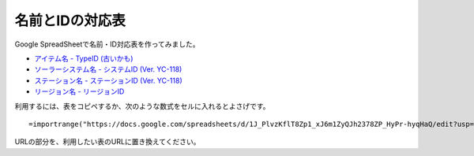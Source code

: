 .. _name_id_tables:

名前とIDの対応表
================

Google SpreadSheetで名前・ID対応表を作ってみました。

* `アイテム名 - TypeID (古いかも) <https://docs.google.com/spreadsheets/d/1J_PlvzKflT8Zp1_xJ6m1ZyQJh2378ZP_HyPr-hyqHaQ/edit?usp=sharing>`_
* `ソーラーシステム名 - システムID (Ver. YC-118) <https://docs.google.com/spreadsheets/d/1GjrEeSx2Nx_Q-6OnLTvXDub_cFubxoxaShgaVf611MY/edit?usp=sharing>`_
* `ステーション名 - ステーションID (Ver. YC-118) <https://docs.google.com/spreadsheets/d/150D4RRjwKrAtnKA1RP0sxScvAE20ITGBH3Bvyv8zmNc/edit?usp=sharing>`_
* `リージョン名 - リージョンID <https://docs.google.com/spreadsheets/d/1OM2L8j6lSppc7IxWWhxEN_JgfwlqiCJFWoU0pWz7FzA/edit?usp=sharing>`_

利用するには、表をコピペするか、次のような数式をセルに入れるとよさげです。 ::

  =importrange("https://docs.google.com/spreadsheets/d/1J_PlvzKflT8Zp1_xJ6m1ZyQJh2378ZP_HyPr-hyqHaQ/edit?usp=sharing","A:B")

URLの部分を、利用したい表のURLに置き換えてください。
